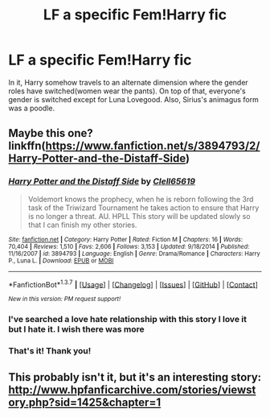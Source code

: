 #+TITLE: LF a specific Fem!Harry fic

* LF a specific Fem!Harry fic
:PROPERTIES:
:Author: monkiboy
:Score: 4
:DateUnix: 1462008490.0
:DateShort: 2016-Apr-30
:FlairText: Request
:END:
In it, Harry somehow travels to an alternate dimension where the gender roles have switched(women wear the pants). On top of that, everyone's gender is switched except for Luna Lovegood. Also, Sirius's animagus form was a poodle.


** Maybe this one? linkffn([[https://www.fanfiction.net/s/3894793/2/Harry-Potter-and-the-Distaff-Side]])
:PROPERTIES:
:Author: GhostPhantomSpectre
:Score: 2
:DateUnix: 1462028579.0
:DateShort: 2016-Apr-30
:END:

*** [[http://www.fanfiction.net/s/3894793/1/][*/Harry Potter and the Distaff Side/*]] by [[https://www.fanfiction.net/u/1298529/Clell65619][/Clell65619/]]

#+begin_quote
  Voldemort knows the prophecy, when he is reborn following the 3rd task of the Triwizard Tournament he takes action to ensure that Harry is no longer a threat. AU. HPLL This story will be updated slowly so that I can finish my other stories.
#+end_quote

^{/Site/: [[http://www.fanfiction.net/][fanfiction.net]] *|* /Category/: Harry Potter *|* /Rated/: Fiction M *|* /Chapters/: 16 *|* /Words/: 70,404 *|* /Reviews/: 1,510 *|* /Favs/: 2,606 *|* /Follows/: 3,153 *|* /Updated/: 9/18/2014 *|* /Published/: 11/16/2007 *|* /id/: 3894793 *|* /Language/: English *|* /Genre/: Drama/Romance *|* /Characters/: Harry P., Luna L. *|* /Download/: [[http://www.p0ody-files.com/ff_to_ebook/ffn-bot/index.php?id=3894793&source=ff&filetype=epub][EPUB]] or [[http://www.p0ody-files.com/ff_to_ebook/ffn-bot/index.php?id=3894793&source=ff&filetype=mobi][MOBI]]}

--------------

*FanfictionBot*^{1.3.7} *|* [[[https://github.com/tusing/reddit-ffn-bot/wiki/Usage][Usage]]] | [[[https://github.com/tusing/reddit-ffn-bot/wiki/Changelog][Changelog]]] | [[[https://github.com/tusing/reddit-ffn-bot/issues/][Issues]]] | [[[https://github.com/tusing/reddit-ffn-bot/][GitHub]]] | [[[https://www.reddit.com/message/compose?to=%2Fu%2Ftusing][Contact]]]

^{/New in this version: PM request support!/}
:PROPERTIES:
:Author: FanfictionBot
:Score: 1
:DateUnix: 1462028633.0
:DateShort: 2016-Apr-30
:END:


*** I've searched a love hate relationship with this story I love it but I hate it. I wish there was more
:PROPERTIES:
:Author: 0Foxy0Engineer0
:Score: 1
:DateUnix: 1462036460.0
:DateShort: 2016-Apr-30
:END:


*** That's it! Thank you!
:PROPERTIES:
:Author: monkiboy
:Score: 1
:DateUnix: 1462088669.0
:DateShort: 2016-May-01
:END:


** This probably isn't it, but it's an interesting story: [[http://www.hpfanficarchive.com/stories/viewstory.php?sid=1425&chapter=1]]
:PROPERTIES:
:Author: mikexcao
:Score: 1
:DateUnix: 1462027958.0
:DateShort: 2016-Apr-30
:END:
